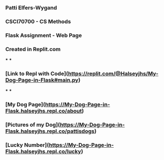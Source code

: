 *** Patti Elfers-Wygand
*** CSCI70700 - CS Methods
*** Flask Assignment - Web Page
*** Created in Replit.com
***
***
*** [Link to Repl with Code](https://replit.com/@Halseyjhs/My-Dog-Page-in-Flask#main.py)
***
***
*** [My Dog Page](https://My-Dog-Page-in-Flask.halseyjhs.repl.co/about)
*** [Pictures of my Dog](https://My-Dog-Page-in-Flask.halseyjhs.repl.co/pattisdogs)
*** [Lucky Number](https://My-Dog-Page-in-Flask.halseyjhs.repl.co/lucky)
